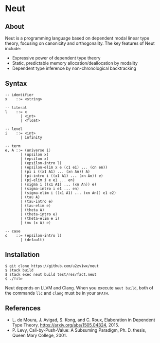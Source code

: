 * Neut

** About

Neut is a programming language based on dependent modal linear type theory, focusing on canonicity and orthogonality. The key features of Neut include:

- Expressive power of dependent type theory
- Static, predictable memory allocation/deallocation by modality
- Dependent type inference by non-chronological backtracking

** Syntax

#+BEGIN_SRC
-- identifier
x    ::= <string>

-- literal
l    ::= x
       | <int>
       | <float>

-- level
i    ::= <int>
       | infinity

-- term
e, A ::= (universe i)
       | (upsilon x)
       | (epsilon x)
       | (epsilon-intro l)
       | (epsilon-elim x e (c1 e1) ... (cn en))
       | (pi i ((x1 A1) ... (xn An)) A)
       | (pi-intro i ((x1 A1) ... (xn An)) e)
       | (pi-elim i e e1 ... en)
       | (sigma i ((x1 A1) ... (xn An)) e)
       | (sigma-intro i e1 ... en)
       | (sigma-elim i ((x1 A1) ... (xn An)) e1 e2)
       | (tau A)
       | (tau-intro e)
       | (tau-elim e)
       | (theta A)
       | (theta-intro e)
       | (theta-elim e i)
       | (mu (x A) e)

-- case
c    ::= (epsilon-intro l)
       | (default)
#+END_SRC

** Installation

#+BEGIN_SRC
$ git clone https://github.com/u2zv1wx/neut
$ stack build
$ stack exec neut build test/res/fact.neut
$ ./file
#+END_SRC

Neut depends on LLVM and Clang. When you execute =neut build=, both of the commands =llc= and =clang= must be in your =$PATH=.

** References
- L. de Moura, J. Avigad, S. Kong, and C. Roux, Elaboration in Dependent Type Theory, [[https://arxiv.org/abs/1505.04324]], 2015.
- P. Levy, Call-by-Push-Value: A Subsuming Paradigm, Ph. D. thesis, Queen Mary College, 2001.
